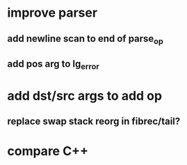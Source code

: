 * improve parser
** add newline scan to end of parse_op
** add pos arg to lg_error
* add dst/src args to add op
** replace swap stack reorg in fibrec/tail?
* compare C++
